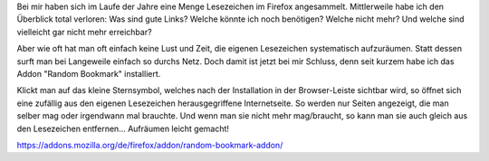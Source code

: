 .. title: Zufällige Lesezeichen
.. slug: radom-bookmark
.. date: 2013-11-12 13:00:26 UTC+02:00
.. tags: Software, Firefox, Lesezeichen
.. category: Software
.. link: 
.. description: 
.. type: text

Bei mir haben sich im Laufe der Jahre eine Menge Lesezeichen im Firefox
angesammelt. Mittlerweile habe ich den Überblick total verloren: Was
sind gute Links? Welche könnte ich noch benötigen? Welche nicht mehr?
Und welche sind vielleicht gar nicht mehr erreichbar?

Aber wie oft hat man oft einfach keine Lust und Zeit, die eigenen
Lesezeichen systematisch aufzuräumen. Statt dessen surft man bei
Langeweile einfach so durchs Netz. Doch damit ist jetzt bei mir Schluss,
denn seit kurzem habe ich das Addon "Random Bookmark" installiert.

Klickt man auf das kleine Sternsymbol, welches nach der Installation in
der Browser-Leiste sichtbar wird, so öffnet sich eine zufällig aus den
eigenen Lesezeichen herausgegriffene Internetseite. So werden nur Seiten
angezeigt, die man selber mag oder irgendwann mal brauchte. Und wenn man
sie nicht mehr mag/braucht, so kann man sie auch gleich aus den
Lesezeichen entfernen... Aufräumen leicht gemacht!

https://addons.mozilla.org/de/firefox/addon/random-bookmark-addon/
